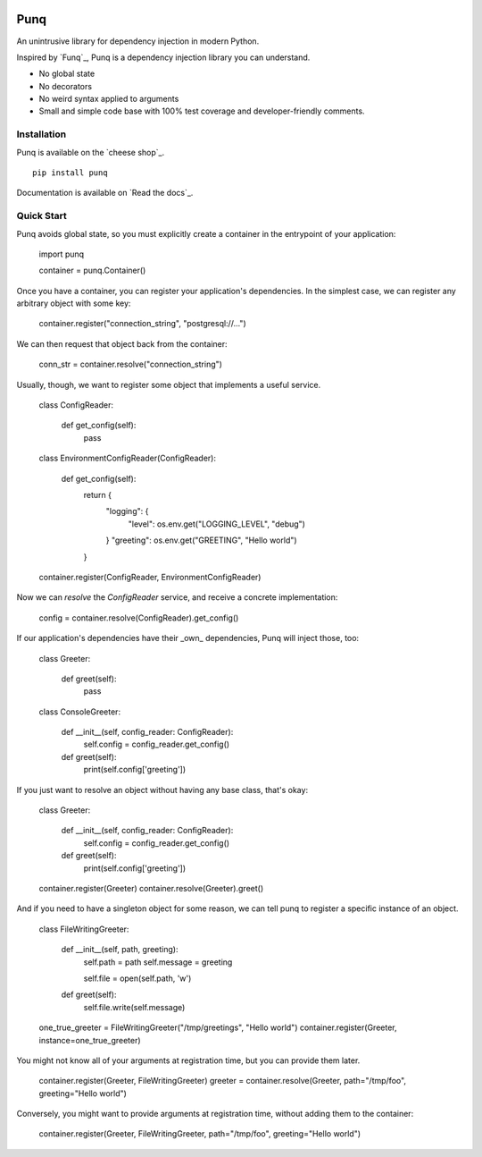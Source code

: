 .. image:: https://travis-ci.org/bobthemighty/punq.svg?branch=master
    :target: https://travis-ci.org/bobthemighty/punq
.. image:: https://img.shields.io/codecov/c/github/bobthemighty/punq.svg?style=flat
    :target https://codecov.io/gh/bobthemighty/punq

Punq
====

An unintrusive library for dependency injection in modern Python.

Inspired by `Funq`_, Punq is a dependency injection library you can understand.

- No global state
- No decorators
- No weird syntax applied to arguments
- Small and simple code base with 100% test coverage and developer-friendly comments.

Installation
------------

Punq is available on the `cheese shop`_. ::

   pip install punq

Documentation is available on `Read the docs`_.

Quick Start
-----------

Punq avoids global state, so you must explicitly create a container in the entrypoint of your application:

   import punq
    
   container = punq.Container()

Once you have a container, you can register your application's dependencies. In the simplest case, we can register any arbitrary object with some key:

   container.register("connection_string", "postgresql://...")

We can then request that object back from the container:

   conn_str = container.resolve("connection_string")

Usually, though, we want to register some object that implements a useful service.

   class ConfigReader:

      def get_config(self):
         pass
 

   class EnvironmentConfigReader(ConfigReader):

      def get_config(self):
         return {
            "logging": {
               "level": os.env.get("LOGGING_LEVEL", "debug")
            }
            "greeting": os.env.get("GREETING", "Hello world")
         }

   container.register(ConfigReader, EnvironmentConfigReader)

Now we can `resolve` the `ConfigReader` service, and receive a concrete implementation:

   config = container.resolve(ConfigReader).get_config()

If our application's dependencies have their _own_ dependencies, Punq will inject those, too:

   class Greeter:

      def greet(self):
         pass


   class ConsoleGreeter:

      def __init__(self, config_reader: ConfigReader):
         self.config = config_reader.get_config()

      def greet(self):
         print(self.config['greeting'])
         
If you just want to resolve an object without having any base class, that's okay:

   class Greeter:

      def __init__(self, config_reader: ConfigReader):
         self.config = config_reader.get_config()

      def greet(self):
         print(self.config['greeting'])

   container.register(Greeter)
   container.resolve(Greeter).greet()
         
And if you need to have a singleton object for some reason, we can tell punq to register a specific instance of an object.

   class FileWritingGreeter:

      def __init__(self, path, greeting):
         self.path = path
         self.message = greeting

         self.file = open(self.path, 'w')

      def greet(self):
         self.file.write(self.message)


   one_true_greeter = FileWritingGreeter("/tmp/greetings", "Hello world")
   container.register(Greeter, instance=one_true_greeter)


You might not know all of your arguments at registration time, but you can provide them later.

   container.register(Greeter, FileWritingGreeter)
   greeter = container.resolve(Greeter, path="/tmp/foo", greeting="Hello world")

Conversely, you might want to provide arguments at registration time, without adding them to the container:

   container.register(Greeter, FileWritingGreeter, path="/tmp/foo", greeting="Hello world")
